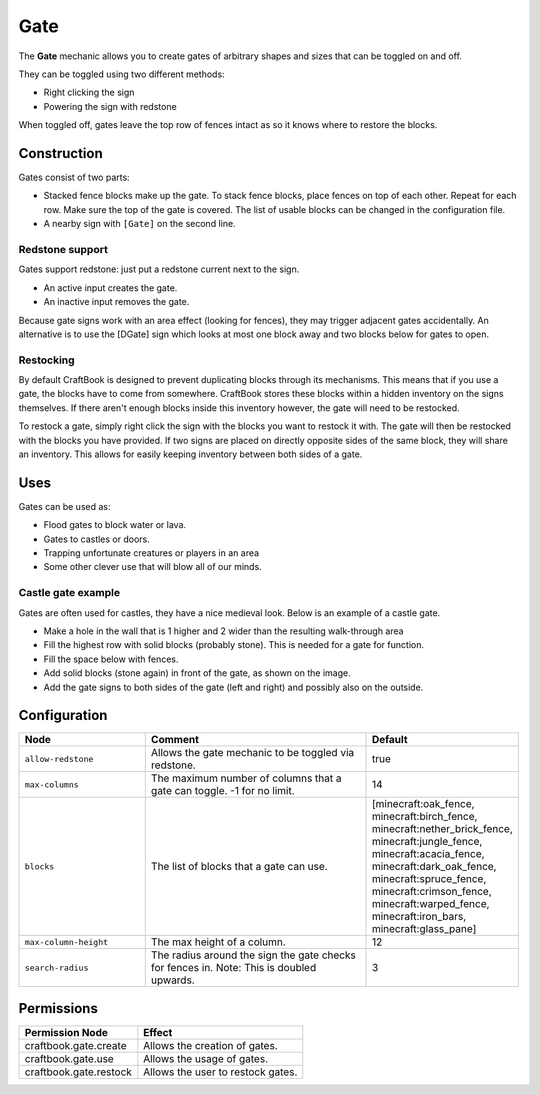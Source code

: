 ====
Gate
====

The **Gate** mechanic allows you to create gates of arbitrary shapes and sizes that can be toggled on and off.

They can be toggled using two different methods:

* Right clicking the sign
* Powering the sign with redstone

When toggled off, gates leave the top row of fences intact as so it knows where to restore the blocks.

Construction
============

Gates consist of two parts:

- Stacked fence blocks make up the gate. To stack fence blocks, place fences on top of each other. Repeat for each row. Make sure the top of the gate is covered. The list of usable blocks can be changed in the configuration file.
- A nearby sign with ``[Gate]`` on the second line.

Redstone support
----------------

Gates support redstone: just put a redstone current next to the sign.

- An active input creates the gate.
- An inactive input removes the gate.

Because gate signs work with an area effect (looking for fences), they may trigger adjacent gates accidentally. An alternative is to use the [DGate] sign which looks at most one block away and two blocks below for gates to open.

Restocking
----------

By default CraftBook is designed to prevent duplicating blocks through its mechanisms. This means that if you use a gate, the blocks have to come from somewhere. CraftBook stores these blocks within a hidden inventory on the signs themselves. If there aren't enough blocks inside this inventory however, the gate will need to be restocked.

To restock a gate, simply right click the sign with the blocks you want to restock it with. The gate will then be restocked with the blocks you have provided. If two signs are placed on directly opposite sides of the same block, they will share an inventory. This allows for easily keeping inventory between both sides of a gate.

Uses
====

Gates can be used as:

- Flood gates to block water or lava.
- Gates to castles or doors.
- Trapping unfortunate creatures or players in an area
- Some other clever use that will blow all of our minds.

Castle gate example
-------------------

Gates are often used for castles, they have a nice medieval look. Below is an example of a castle gate.

- Make a hole in the wall that is 1 higher and 2 wider than the resulting walk-through area
- Fill the highest row with solid blocks (probably stone). This is needed for a gate for function.
- Fill the space below with fences.
- Add solid blocks (stone again) in front of the gate, as shown on the image.
- Add the gate signs to both sides of the gate (left and right) and possibly also on the outside.


Configuration
=============

.. csv-table::
  :header: Node, Comment, Default
  :widths: 15, 30, 10

  ``allow-redstone``,"Allows the gate mechanic to be toggled via redstone.","true"
  ``max-columns``,"The maximum number of columns that a gate can toggle. -1 for no limit.","14"
  ``blocks``,"The list of blocks that a gate can use.","[minecraft:oak_fence, minecraft:birch_fence, minecraft:nether_brick_fence, minecraft:jungle_fence, minecraft:acacia_fence, minecraft:dark_oak_fence, minecraft:spruce_fence, minecraft:crimson_fence, minecraft:warped_fence, minecraft:iron_bars, minecraft:glass_pane]"
  ``max-column-height``,"The max height of a column.","12"
  ``search-radius``,"The radius around the sign the gate checks for fences in. Note: This is doubled upwards.","3"

Permissions
===========

+-------------------------------+--------------------------------------------------------+
|  Permission Node              |  Effect                                                |
+===============================+========================================================+
|  craftbook.gate.create        |  Allows the creation of gates.                         |
+-------------------------------+--------------------------------------------------------+
|  craftbook.gate.use           |  Allows the usage of gates.                            |
+-------------------------------+--------------------------------------------------------+
|  craftbook.gate.restock       |  Allows the user to restock gates.                     |
+-------------------------------+--------------------------------------------------------+
